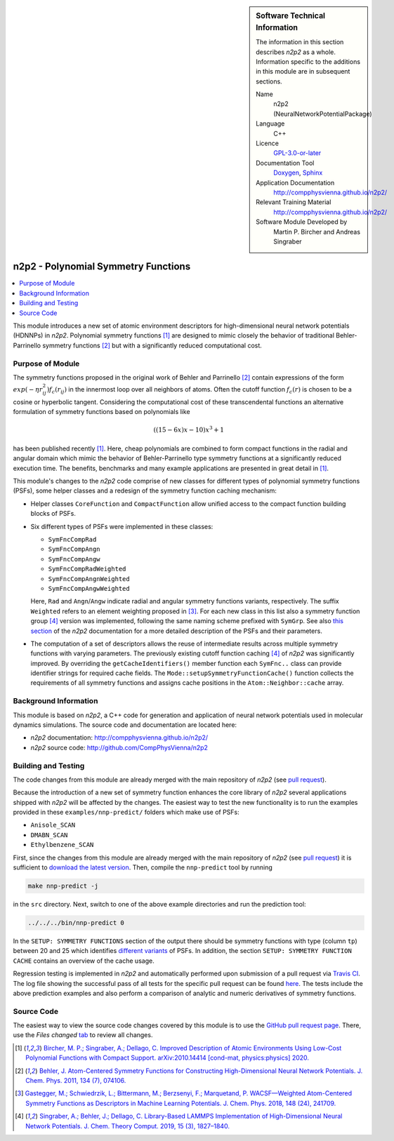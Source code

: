 ..  In ReStructured Text (ReST) indentation and spacing are very important (it is how ReST knows what to do with your
    document). For ReST to understand what you intend and to render it correctly please to keep the structure of this
    template. Make sure that any time you use ReST syntax (such as for ".. sidebar::" below), it needs to be preceded
    and followed by white space (if you see warnings when this file is built they this is a common origin for problems).

..  We allow the template to be standalone, so that the library maintainers add it in the right place

..  Firstly, let's add technical info as a sidebar and allow text below to wrap around it. This list is a work in
    progress, please help us improve it. We use *definition lists* of ReST_ to make this readable.

.. sidebar:: Software Technical Information

  The information in this section describes *n2p2* as a whole.
  Information specific to the additions in this module are in subsequent
  sections.

  Name
    n2p2 (NeuralNetworkPotentialPackage)

  Language
    C++

  Licence
    `GPL-3.0-or-later <https://www.gnu.org/licenses/gpl.txt>`__

  Documentation Tool
    `Doxygen <http://www.doxygen.nl/>`__, `Sphinx <http://www.sphinx-doc.org>`__

  Application Documentation
    http://compphysvienna.github.io/n2p2/

  Relevant Training Material
    http://compphysvienna.github.io/n2p2/

  Software Module Developed by
    Martin P. Bircher and Andreas Singraber


..  In the next line you have the name of how this module will be referenced in the main documentation (which you  can
    reference, in this case, as ":ref:`example`"). You *MUST* change the reference below from "example" to something
    unique otherwise you will cause cross-referencing errors. The reference must come right before the heading for the
    reference to work (so don't insert a comment between).

.. _n2p2_polynomial_symfuncs:

####################################
n2p2 - Polynomial Symmetry Functions
####################################

..  Let's add a local table of contents to help people navigate the page

.. contents:: :local:

..  Add an abstract for a *general* audience here. Write a few lines that explains the "helicopter view" of why you are
    creating this module. For example, you might say that "This module is a stepping stone to incorporating XXXX effects
    into YYYY process, which in turn should allow ZZZZ to be simulated. If successful, this could make it possible to
    produce compound AAAA while avoiding expensive process BBBB and CCCC."

This module introduces a new set of atomic environment descriptors for
high-dimensional neural network potentials (HDNNPs) in *n2p2*.  Polynomial
symmetry functions [1]_ are designed to mimic closely the behavior of
traditional Behler-Parrinello symmetry functions [2]_ but with a significantly
reduced computational cost.

.. The E-CAM library is purely a set of documentation that describes software development efforts related to the
   project. A *module* for E-CAM is the documentation of the single development of effort associated to the project.In
   that sense, a module does not directly contain source code but instead contains links to source code, typically
   stored elsewhere. Each module references the source code changes to which it directly applies (usually via a URL),
   and provides detailed information on the relevant *application* for the changes as well as how to build and test the
   associated software.

.. The original source of this page (:download:`readme.rst`) contains lots of additional comments to help you create
   your documentation *module* so please use this as a starting point. We use Sphinx_ (which in turn uses ReST_) to
   create this documentation. You are free to add any level of complexity you wish (within the bounds of what Sphinx_
   and ReST_ can do). More general instructions for making your contribution can be found in ":ref:`contributing`".

.. Remember that for a module to be accepted into the E-CAM repository, your source code changes in the target
   application must pass a number of acceptance criteria: * Style *(use meaningful variable names, no global
   variables,...)*
   
   * Source code documentation *(each function should be documented with each argument explained)*
   
   * Tests *(everything you add should have either unit or regression tests)*
   
   * Performance *(If what you introduce has a significant computational load you should make some performance
     optimisation effort using an appropriate tool. You should be able to verify that your changes have not
     introduced unexpected performance penalties, are threadsafe if needed,...)*

Purpose of Module
_________________

The symmetry functions proposed in the original work of Behler and Parrinello
[2]_ contain expressions of the form :math:`exp(-\eta r_{ij}^2) f_c(r_{ij})` in
the innermost loop over all neighbors of atoms. Often the cutoff function
:math:`f_c(r)` is chosen to be a cosine or hyperbolic tangent. Considering the
computational cost of these transcendental functions an alternative formulation
of symmetry functions based on polynomials like

.. math::

   ((15 - 6x) x - 10) x^3 + 1

has been published recently [1]_. Here, cheap polynomials are combined to form
compact functions in the radial and angular domain which mimic the behavior of
Behler-Parrinello type symmetry functions at a significantly reduced execution
time. The benefits, benchmarks and many example applications are presented in
great detail in [1]_. 

This module's changes to the *n2p2* code comprise of new classes for different
types of polynomial symmetry functions (PSFs), some helper classes and a
redesign of the symmetry function caching mechanism:

*  Helper classes ``CoreFunction`` and ``CompactFunction`` allow unified access
   to the compact function building blocks of PSFs.

*  Six different types of PSFs were implemented in these classes:

   -  ``SymFncCompRad``
   -  ``SymFncCompAngn``
   -  ``SymFncCompAngw``
   -  ``SymFncCompRadWeighted``
   -  ``SymFncCompAngnWeighted``
   -  ``SymFncCompAngwWeighted``

   Here, ``Rad`` and ``Angn``/``Angw`` indicate radial and angular symmetry
   functions variants, respectively. The suffix ``Weighted`` refers to an
   element weighting proposed in [3]_. For each new class in this list also a
   symmetry function group [4]_ version was implemented, following the same
   naming scheme prefixed with ``SymGrp``. See also `this section
   <https://compphysvienna.github.io/n2p2/topics/descriptors.html#low-cost-polynomial-symmetry-functions-with-compact-support>`__
   of the *n2p2* documentation for a more detailed description of the PSFs and
   their parameters.

*  The computation of a set of descriptors allows the reuse of intermediate
   results across multiple symmetry functions with varying parameters. The
   previously existing cutoff function caching [4]_ of *n2p2* was significantly
   improved. By overriding the ``getCacheIdentifiers()`` member function each
   ``SymFnc..`` class can provide identifier strings for required cache fields.
   The ``Mode::setupSymmetryFunctionCache()`` function collects the requirements
   of all symmetry functions and assigns cache positions in the
   ``Atom::Neighbor::cache`` array.

.. Keep the helper text below around in your module by just adding "..  " in
   front of it, which turns it into a comment

.. Give a brief overview of why the module is/was being created, explaining a little of the scientific background and
   how it fits into the larger picture of what you want to achieve. The overview should be comprehensible to a scientist
   non-expert in the domain area of the software module.
   
   This section should also include the following (where appropriate):
   
   * Who will use the module? in what area(s) and in what context?
   
   * What kind of problems can be solved by the code?
   
   * Are there any real-world applications for it?
   
   * Has the module been interfaced with other packages?
   
   * Was it used in a thesis, a scientific collaboration, or was it cited in a publication?
   
   * If there are published results obtained using this code, describe them briefly in terms readable for non-expert
     users. If you have few pictures/graphs illustrating the power or utility of the module, please include them
     with corresponding explanatory captions.

.. .. note::
   
     If the module is an ingredient for a more general workflow (e.g. the module was the necessary foundation for later
     code; the module is part of a group of modules that will be used to calculate certain property or have certain
     application, etc.) mention this, and point to the place where you specify the applications of the more general
     workflow (that could be in another module, in another section of this repository, an application’s website, etc.).

.. .. note::
   
     If you are a post-doc who works in E-CAM, an obvious application for the module (or for the group of modules that
     this one is part of) is your pilot project. In this case, you could point to the pilot project page on the main
     website (and you must ensure that this module is linked there).

.. If needed you can include latex mathematics like
  :math:`\frac{ \sum_{t=0}^{N}f(t,k) }{N}`
  which won't show up on GitLab/GitHub but will in final online documentation.

.. If you want to add a citation, such as [CIT2009]_, please check the source code to see how this is done. Note that
   citations may get rearranged, e.g., to the bottom of the "page".

.. .. [CIT2009] This is a citation (as often used in journals).

Background Information
______________________

.. Keep the helper text below around in your module by just adding "..  " in front of it, which turns it into a comment

.. If the modifications are to an existing code base (which is typical) then this would be the place to name that
   application. List any relevant urls and explain how to get access to that code. There needs to be enough information
   here so that the person reading knows where to get the source code for the application, what version this information
   is relevant for, whether this requires any additional patches/plugins, etc.

.. Overall, this module is supposed to be self-contained, but linking to specific URLs with more detailed information
   is encouraged. In other words, the reader should not need to do a websearch to understand the context of this module,
   all the links they need should be already in this module.

This module is based on *n2p2*, a C++ code for generation and application of
neural network potentials used in molecular dynamics simulations. The source
code and documentation are located here:

* *n2p2* documentation: http://compphysvienna.github.io/n2p2/
* *n2p2* source code: http://github.com/CompPhysVienna/n2p2


Building and Testing
____________________

.. Keep the helper text below around in your module by just adding "..  " in front of it, which turns it into a comment

.. Provide the build information for the module here and explain how tests are run. This needs to be adequately
   detailed, explaining if necessary any deviations from the normal build procedure of the application (and links to
   information about the normal build process needs to be provided).

The code changes from this module are already merged with the main
repository of *n2p2* (see `pull request <https://github.com/CompPhysVienna/n2p2/pull/55>`__).

Because the introduction of a new set of symmetry function enhances the core
library of *n2p2* several applications shipped with *n2p2* will be affected by
the changes. The easiest way to test the new functionality is to run the examples
provided in these ``examples/nnp-predict/`` folders which make use of PSFs:

*  ``Anisole_SCAN``
*  ``DMABN_SCAN``
*  ``Ethylbenzene_SCAN``

First, since the changes from this module are already merged with the main
repository of *n2p2* (see `pull request
<https://github.com/CompPhysVienna/n2p2/pull/55>`__) it is sufficient to
`download the latest version <https://github.com/CompPhysVienna/n2p2>`__. Then,
compile the ``nnp-predict`` tool by running

.. code-block:: bash

   make nnp-predict -j
   
in the ``src`` directory. Next, switch to one of the above example directories
and run the prediction tool:

.. code-block:: bash

   ../../../bin/nnp-predict 0

In the ``SETUP: SYMMETRY FUNCTIONS`` section of the output there should be
symmetry functions with type (column ``tp``) between 20 and 25 which identifies
`different variants
<https://compphysvienna.github.io/n2p2/topics/descriptors.html#low-cost-polynomial-symmetry-functions-with-compact-support>`__
of PSFs. In addition, the section ``SETUP: SYMMETRY FUNCTION CACHE`` contains an
overview of the cache usage.

Regression testing is implemented in *n2p2* and automatically performed upon
submission of a pull request via `Travis CI <https://travis-ci.org>`__. The log
file showing the successful pass of all tests for the specific pull request can
be found `here 
<https://travis-ci.org/github/CompPhysVienna/n2p2/builds/750366858>`__. The
tests include the above prediction examples and also perform a comparison of
analytic and numeric derivatives of symmetry functions.


Source Code
___________

.. Notice the syntax of a URL reference below `Text <URL>`_ the backticks matter!

.. Here link the source code *that was created for the module*. If you are using Github or GitLab and the `Gitflow
   Workflow <https://www.atlassian.com/git/tutorials/comparing-workflows#gitflow-workflow>`_ you can point to your
   feature branch.  Linking to your pull/merge requests is even better. Otherwise you can link to the explicit commits.
   
   * `Link to a merge request containing my source code changes
     <https://github.com/easybuilders/easybuild-easyblocks/pull/1106>`_
   
   There may be a situation where you cannot do such linking. In this case, I'll go through an example that uses a patch
   file to highlight my source code changes, for that reason I would need to explain what code (including exact version
   information), the source code is for.
   
   You can create a similar patch file by (for example if you are using git for your version control) making your
   changes for the module in a feature branch and then doing something like the following:

.. Don't forget the white space around the "literal block" (a literal block keeps all spacing and is a good way to
   include terminal output, file contents, etc.)

.. ::

..   [adam@mbp2600 example (master)]$ git checkout -b tmpsquash
     Switched to a new branch "tmpsquash"

..   [adam@mbp2600 example (tmpsquash)]$ git merge --squash newlines
     Updating 4d2de39..b6768b2
     Fast forward
     Squash commit -- not updating HEAD
      test.txt |    2 ++
      1 files changed, 2 insertions(+), 0 deletions(-)

..   [adam@mbp2600 example (tmpsquash)]$ git commit -a -m "My squashed commits"
     [tmpsquash]: created 75b0a89: "My squashed commits"
      1 files changed, 2 insertions(+), 0 deletions(-)

..   [adam@mbp2600 example (tmpsquash)]$ git format-patch master
     0001-My-squashed-commits.patch


.. To include a patch file do something like the following (take a look at the source code of this document to see the
   syntax required to get this):

..  Below I am telling Sphinx that the included file is C code, if possible it will then do syntax highlighting. I can
    even emphasise partiuclar lines (here 2 and 9-11)

.. .. literalinclude:: ./simple.patch
      :language: c
      :emphasize-lines: 2,9-11
      :linenos:


..  I can't highlight the language syntax of a patch though so I have to exclude
    :language: c

.. .. literalinclude:: ./simple.patch
      :emphasize-lines: 2,9-11
      :linenos:

.. If the patch is very long you will probably want to add it as a subpage which can be done as follows

.. .. toctree::
      :glob:
      :maxdepth: 1
   
      patch

..  Remember to change the reference "patch" for something unique in your patch file subpage or you will have
    cross-referencing problems

.. you can reference it with :ref:`patch`

The easiest way to view the source code changes covered by this module is to use
the `GitHub pull request page
<https://github.com/CompPhysVienna/n2p2/pull/55>`__. There, use the *Files
changed* `tab <https://github.com/CompPhysVienna/n2p2/pull/55/files>`__ to
review all changes.

.. Here are the URL references used (which is alternative method to the one described above)

.. .. _ReST: http://www.sphinx-doc.org/en/stable/rest.html
.. .. _Sphinx: http://www.sphinx-doc.org/en/stable/markup/index.html

.. [1] `Bircher, M. P.; Singraber, A.; Dellago, C. Improved Description of
   Atomic Environments Using Low-Cost Polynomial Functions with Compact Support.
   arXiv:2010.14414 [cond-mat, physics:physics] 2020.
   <https://arxiv.org/abs/2010.14414>`__

.. [2] `Behler, J. Atom-Centered Symmetry Functions for Constructing
   High-Dimensional Neural Network Potentials. J. Chem. Phys. 2011, 134 (7),
   074106. <https://doi.org/10.1063/1.3553717>`__

.. [3] `Gastegger, M.; Schwiedrzik, L.; Bittermann, M.; Berzsenyi, F.;
   Marquetand, P. WACSF—Weighted Atom-Centered Symmetry Functions as Descriptors in
   Machine Learning Potentials. J. Chem. Phys. 2018, 148 (24), 241709.
   <https://doi.org/10.1063/1.5019667>`__

.. [4] `Singraber, A.; Behler, J.; Dellago, C. Library-Based LAMMPS
   Implementation of High-Dimensional Neural Network Potentials. J. Chem. Theory
   Comput. 2019, 15 (3), 1827–1840.
   <https://doi.org/10.1021/acs.jctc.8b00770>`__
